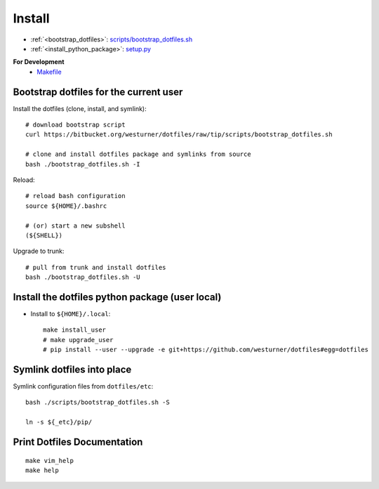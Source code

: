 .. _install:

Install
=========

* :ref:`<bootstrap_dotfiles>`: `scripts/bootstrap_dotfiles.sh <https://github.com/westurner/dotfiles/blob/master/scripts/bootstrap_dotfiles.sh>`_
* :ref:`<install_python_package>`: `setup.py
  <https://github.com/westurner/dotfiles/blob/master/setup.py>`_

**For Development**
  * `Makefile <https://github.com/westurner/dotfiles/blob/master/Makefile>`_

.. _bootstrap_dotfiles::

Bootstrap dotfiles for the current user
-----------------------------------------

Install the dotfiles (clone, install, and symlink)::

    # download bootstrap script
    curl https://bitbucket.org/westurner/dotfiles/raw/tip/scripts/bootstrap_dotfiles.sh 

    # clone and install dotfiles package and symlinks from source
    bash ./bootstrap_dotfiles.sh -I

Reload::
   
    # reload bash configuration
    source ${HOME}/.bashrc

    # (or) start a new subshell
    (${SHELL})


Upgrade to trunk::

    # pull from trunk and install dotfiles
    bash ./bootstrap_dotfiles.sh -U


.. _install_python_package:

Install the dotfiles python package (user local)
--------------------------------------------------

* Install to ``${HOME}/.local``::

   make install_user
   # make upgrade_user
   # pip install --user --upgrade -e git+https://github.com/westurner/dotfiles#egg=dotfiles



Symlink dotfiles into place
-----------------------------

Symlink configuration files from ``dotfiles/etc``::

    bash ./scripts/bootstrap_dotfiles.sh -S

    ln -s ${_etc}/pip/


Print Dotfiles Documentation
---------------------------------
::

    make vim_help
    make help
